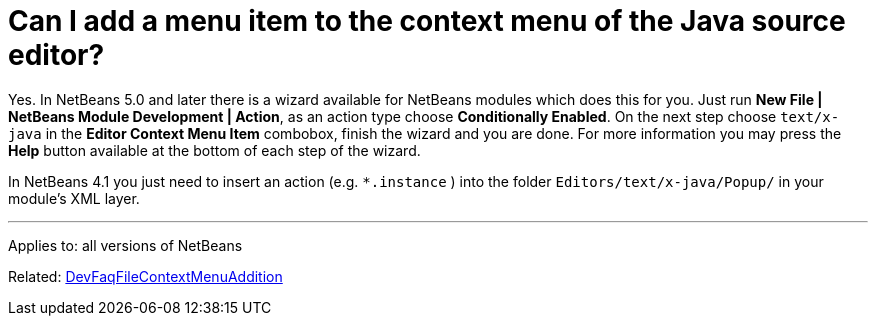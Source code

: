 // 
//     Licensed to the Apache Software Foundation (ASF) under one
//     or more contributor license agreements.  See the NOTICE file
//     distributed with this work for additional information
//     regarding copyright ownership.  The ASF licenses this file
//     to you under the Apache License, Version 2.0 (the
//     "License"); you may not use this file except in compliance
//     with the License.  You may obtain a copy of the License at
// 
//       http://www.apache.org/licenses/LICENSE-2.0
// 
//     Unless required by applicable law or agreed to in writing,
//     software distributed under the License is distributed on an
//     "AS IS" BASIS, WITHOUT WARRANTIES OR CONDITIONS OF ANY
//     KIND, either express or implied.  See the License for the
//     specific language governing permissions and limitations
//     under the License.
//

= Can I add a menu item to the context menu of the Java source editor?
:page-layout: wikidev
:page-tags: wiki, devfaq, needsreview
:jbake-status: published
:keywords: Apache NetBeans wiki DevFaqFileEditorContextMenuAddition
:description: Apache NetBeans wiki DevFaqFileEditorContextMenuAddition
:toc: left
:toc-title:
:syntax: true
:page-wikidevsection: _editor_and_edited_files
:page-position: 18


Yes. In NetBeans 5.0 and later there is a wizard available for NetBeans modules which does this for you. Just run *New File | NetBeans Module Development | Action*, as an action type choose *Conditionally Enabled*. On the next step choose `text/x-java` in the *Editor Context Menu Item* combobox, finish the wizard and you are done. For more information you may press the *Help* button available at the bottom of each step of the wizard.

In NetBeans 4.1 you just need to insert an action (e.g. `*.instance` ) into the folder `Editors/text/x-java/Popup/` in your module's XML layer.

---

Applies to: all versions of NetBeans

Related: xref:./DevFaqFileContextMenuAddition.adoc[DevFaqFileContextMenuAddition]
////
== Apache Migration Information

The content in this page was kindly donated by Oracle Corp. to the
Apache Software Foundation.

This page was exported from link:http://wiki.netbeans.org/DevFaqFileEditorContextMenuAddition[http://wiki.netbeans.org/DevFaqFileEditorContextMenuAddition] , 
that was last modified by NetBeans user Vstejskal 
on 2010-06-16T13:36:58Z.


*NOTE:* This document was automatically converted to the AsciiDoc format on 2018-02-07, and needs to be reviewed.
////